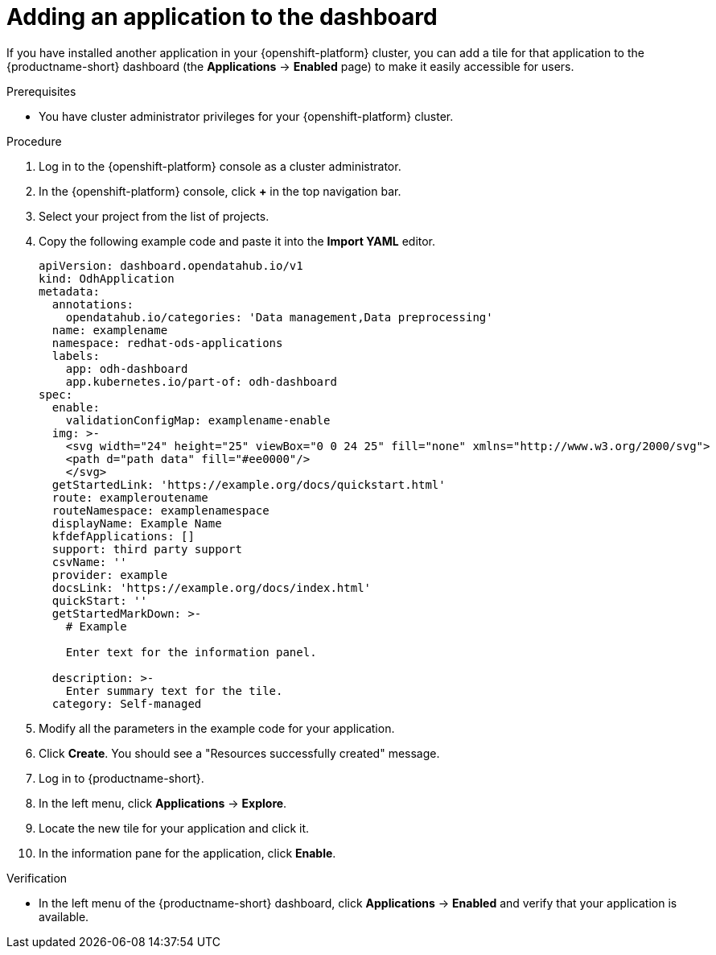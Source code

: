 :_module-type: PROCEDURE

[id="adding-an-application-to-the-dashboard_{context}"]
= Adding an application to the dashboard

[role='_abstract']
If you have installed another application in your {openshift-platform} cluster, you can add a tile for that application to the {productname-short} dashboard (the *Applications* -> *Enabled* page) to make it easily accessible for users. 

.Prerequisites
* You have cluster administrator privileges for your {openshift-platform} cluster.

.Procedure
. Log in to the {openshift-platform} console as a cluster administrator.
. In the {openshift-platform} console, click *+* in the top navigation bar.
. Select your project from the list of projects.
. Copy the following example code and paste it into the *Import YAML* editor.
+
[.lines_space]
[.console-input]
[source, yaml]
----
apiVersion: dashboard.opendatahub.io/v1
kind: OdhApplication
metadata:
  annotations:
    opendatahub.io/categories: 'Data management,Data preprocessing'
  name: examplename
  namespace: redhat-ods-applications
  labels:
    app: odh-dashboard
    app.kubernetes.io/part-of: odh-dashboard
spec:
  enable:
    validationConfigMap: examplename-enable
  img: >-
    <svg width="24" height="25" viewBox="0 0 24 25" fill="none" xmlns="http://www.w3.org/2000/svg">
    <path d="path data" fill="#ee0000"/>
    </svg>
  getStartedLink: 'https://example.org/docs/quickstart.html'
  route: exampleroutename
  routeNamespace: examplenamespace
  displayName: Example Name
  kfdefApplications: []
  support: third party support
  csvName: ''
  provider: example
  docsLink: 'https://example.org/docs/index.html'
  quickStart: ''
  getStartedMarkDown: >-
    # Example

    Enter text for the information panel.

  description: >-
    Enter summary text for the tile.
  category: Self-managed
----

. Modify all the parameters in the example code for your application.
. Click *Create*. You should see a "Resources successfully created" message.
. Log in to {productname-short}.
. In the left menu, click *Applications* -> *Explore*.
. Locate the new tile for your application and click it.
. In the information  pane for the application, click *Enable*.

.Verification

* In the left menu of the {productname-short} dashboard, click *Applications* -> *Enabled* and verify that your application is available.
